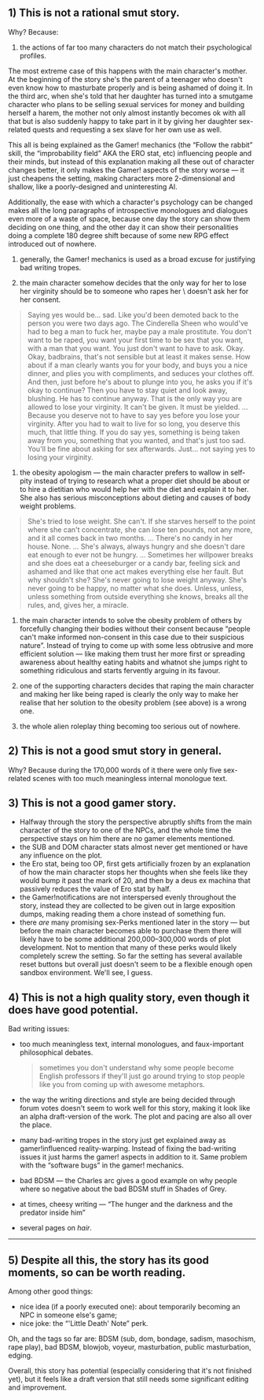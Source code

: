 :PROPERTIES:
:Author: BlackSnakeMoaning
:Score: 10
:DateUnix: 1500794644.0
:DateShort: 2017-Jul-23
:END:

** 1) This is not a rational smut story.
   :PROPERTIES:
   :CUSTOM_ID: this-is-not-a-rational-smut-story.
   :END:
Why? Because:

1. the actions of far too many characters do not match their psychological profiles.

The most extreme case of this happens with the main character's mother. At the beginning of the story she's the parent of a teenager who doesn't even know how to masturbate properly and is being ashamed of doing it. In the third arc, when she's told that her daughter has turned into a smutgame character who plans to be selling sexual services for money and building herself a harem, the mother not only almost instantly becomes ok with all that but is also suddenly happy to take part in it by giving her daughter sex-related quests and requesting a sex slave for her own use as well.

This all is being explained as the Gamer! mechanics (the “Follow the rabbit” skill, the “improbability field” AKA the ERO stat, etc) influencing people and their minds, but instead of this explanation making all these out of character changes better, it only makes the Gamer! aspects of the story worse --- it just cheapens the setting, making characters more 2-dimensional and shallow, like a poorly-designed and uninteresting AI.

Additionally, the ease with which a character's psychology can be changed makes all the long paragraphs of introspective monologues and dialogues even more of a waste of space, because one day the story can show them deciding on one thing, and the other day it can show their personalities doing a complete 180 degree shift because of some new RPG effect introduced out of nowhere.

2. generally, the Gamer! mechanics is used as a broad excuse for justifying bad writing tropes.

3. the main character somehow decides that the only way for her to lose her virginity should be to someone who rapes her \ doesn't ask her for her consent.

#+begin_quote
  Saying yes would be... sad. Like you'd been demoted back to the person you were two days ago. The Cinderella Sheen who would've had to beg a man to fuck her, maybe pay a male prostitute. You don't want to be raped, you want your first time to be sex that you want, with a man that you want. You just don't want to have to ask. Okay. Okay, badbrains, that's not sensible but at least it makes sense. How about if a man clearly wants you for your body, and buys you a nice dinner, and plies you with compliments, and seduces your clothes off. And then, just before he's about to plunge into you, he asks you if it's okay to continue? Then you have to stay quiet and look away, blushing. He has to continue anyway. That is the only way you are allowed to lose your virginity. It can't be given. It must be yielded. ... Because you deserve not to have to say yes before you lose your virginity. After you had to wait to live for so long, you deserve this much, that little thing. If you do say yes, something is being taken away from you, something that you wanted, and that's just too sad. You'll be fine about asking for sex afterwards. Just... not saying yes to losing your virginity.
#+end_quote

4. the obesity apologism --- the main character prefers to wallow in self-pity instead of trying to research what a proper diet should be about or to hire a dietitian who would help her with the diet and explain it to her. She also has serious misconceptions about dieting and causes of body weight problems.

#+begin_quote
  She's tried to lose weight. She can't. If she starves herself to the point where she can't concentrate, she can lose ten pounds, not any more, and it all comes back in two months. ... There's no candy in her house. None. ... She's always, always hungry and she doesn't dare eat enough to ever not be hungry. ... Sometimes her willpower breaks and she does eat a cheeseburger or a candy bar, feeling sick and ashamed and like that one act makes everything else her fault. But why shouldn't she? She's never going to lose weight anyway. She's never going to be happy, no matter what she does. Unless, unless, unless something from outside everything she knows, breaks all the rules, and, gives her, a miracle.
#+end_quote

5. the main character intends to solve the obesity problem of others by forcefully changing their bodies without their consent because “people can't make informed non-consent in this case due to their suspicious nature”. Instead of trying to come up with some less obtrusive and more efficient solution --- like making them trust her more first or spreading awareness about healthy eating habits and whatnot she jumps right to something ridiculous and starts fervently arguing in its favour.

6. one of the supporting characters decides that raping the main character and making her like being raped is clearly the only way to make her realise that her solution to the obesity problem (see above) is a wrong one.

7. the whole alien roleplay thing becoming too serious out of nowhere.

** 2) This is not a good smut story in general.
   :PROPERTIES:
   :CUSTOM_ID: this-is-not-a-good-smut-story-in-general.
   :END:
Why? Because during the 170,000 words of it there were only five sex-related scenes with too much meaningless internal monologue text.

** 3) This is not a good gamer story.
   :PROPERTIES:
   :CUSTOM_ID: this-is-not-a-good-gamer-story.
   :END:

- Halfway through the story the perspective abruptly shifts from the main character of the story to one of the NPCs, and the whole time the perspective stays on him there are no gamer elements mentioned.
- the SUB and DOM character stats almost never get mentioned or have any influence on the plot.
- the Ero stat, being too OP, first gets artificially frozen by an explanation of how the main character stops her thoughts when she feels like they would bump it past the mark of 20, and then by a deus ex machina that passively reduces the value of Ero stat by half.
- the Gamer!notifications are not interspersed evenly throughout the story, instead they are collected to be given out in large exposition dumps, making reading them a chore instead of something fun.
- there /are/ many promising sex-Perks mentioned later in the story --- but before the main character becomes able to purchase them there will likely have to be some additional 200,000--300,000 words of plot development. Not to mention that many of these perks would likely completely screw the setting. So far the setting has several available reset buttons but overall just doesn't seem to be a flexible enough open sandbox environment. We'll see, I guess.

** 4) This is not a high quality story, even though it does have good potential.
   :PROPERTIES:
   :CUSTOM_ID: this-is-not-a-high-quality-story-even-though-it-does-have-good-potential.
   :END:
Bad writing issues:

- too much meaningless text, internal monologues, and faux-important philosophical debates.

  #+begin_quote
    sometimes you don't understand why some people become English professors if they'll just go around trying to stop people like you from coming up with awesome metaphors.
  #+end_quote

- the way the writing directions and style are being decided through forum votes doesn't seem to work well for this story, making it look like an alpha draft-version of the work. The plot and pacing are also all over the place.

- many bad-writing tropes in the story just get explained away as gamer!influenced reality-warping. Instead of fixing the bad-writing issues it just harms the gamer! aspects in addition to it. Same problem with the “software bugs” in the gamer! mechanics.

- bad BDSM --- the Charles arc gives a good example on why people where so negative about the bad BDSM stuff in Shades of Grey.

- at times, cheesy writing --- “The hunger and the darkness and the predator inside him”

- several pages on /hair/.

--------------

** 5) Despite all this, the story has its good moments, so can be worth reading.
   :PROPERTIES:
   :CUSTOM_ID: despite-all-this-the-story-has-its-good-moments-so-can-be-worth-reading.
   :END:
Among other good things:

- nice idea (if a poorly executed one): about temporarily becoming an NPC in someone else's game;
- nice joke: the “'Little Death' Note” perk.

Oh, and the tags so far are: BDSM (sub, dom, bondage, sadism, masochism, rape play), bad BDSM, blowjob, voyeur, masturbation, public masturbation, edging.

Overall, this story has potential (especially considering that it's not finished yet), but it feels like a draft version that still needs some significant editing and improvement.